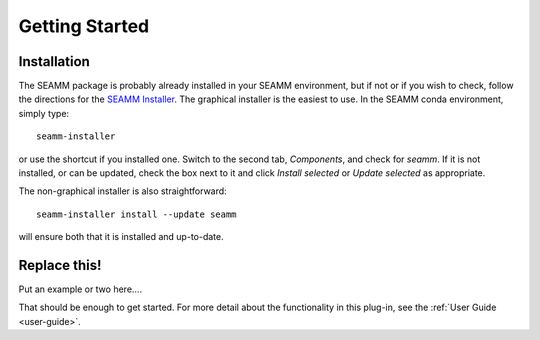 ***************
Getting Started
***************

Installation
============
The SEAMM package is probably already installed in your SEAMM environment, but
if not or if you wish to check, follow the directions for the `SEAMM Installer`_. The
graphical installer is the easiest to use. In the SEAMM conda environment, simply type::

  seamm-installer

or use the shortcut if you installed one. Switch to the second tab, `Components`, and
check for `seamm`. If it is not installed, or can be updated, check the box
next to it and click `Install selected` or `Update selected` as appropriate.

The non-graphical installer is also straightforward::

  seamm-installer install --update seamm

will ensure both that it is installed and up-to-date.

.. _SEAMM Installer: https://molssi-seamm.github.io/installation/index.html

Replace this!
=============
Put an example or two here....

That should be enough to get started. For more detail about the functionality in this plug-in, see the :ref:`User Guide <user-guide>`.
